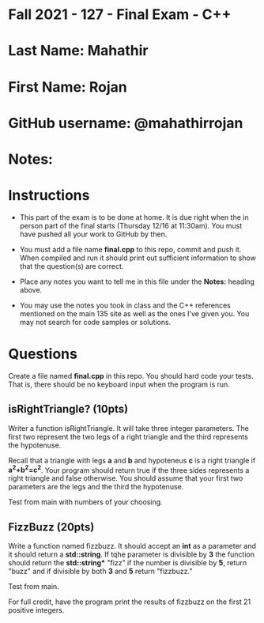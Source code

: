 * Fall 2021 - 127 - Final Exam - C++ 

* Last Name: Mahathir 

* First Name: Rojan

* GitHub username: @mahathirrojan

* Notes:

* Instructions

- This part of the exam is to be done at home. It is due  right when
  the in person part of the final starts (Thursday 12/16 at
  11:30am). You must have pushed all your work to GitHub by then.

- You must add a file name *final.cpp* to this repo, commit and push
  it. When compiled and run it should print out sufficient information
  to show that the question(s) are correct. 

- Place any notes you want to tell me in this file under the *Notes:*
  heading above.

- You may use the notes you took in class and the C++ references
  mentioned on the main 135 site as well as the ones I've given
  you. You may not search for code samples or solutions.

* Questions

Create a file named *final.cpp* in this repo. You should hard code
your tests. That is, there should be no keyboard input when the
program is run.


** isRightTriangle? (10pts)

Writer a function isRightTriangle. It will take three integer
parameters. The first two represent the two legs of a right triangle
and the third represents the hypotenuse.

Recall that a triangle with legs *a* and *b* and hypoteneus *c* is a right triangle if
*a^2+b^2=c^2*. Your program should return true if the three sides
represents a right triangle and false otherwise. You should assume
that your first two parameters are the legs and the third the
hypotenuse.

Test from main with numbers of your choosing. 

** FizzBuzz (20pts)

Write a function named fizzbuzz. It should accept an *int* as a
parameter and it should return a *std::string*. If tqhe parameter is
divisible by *3* the function should return the *std::string** "fizz"
if the number is divisible by *5*, return "buzz" and if divisible by
both *3* and *5* return "fizzbuzz."

Test from main.

For full credit, have the program print the results of fizzbuzz on the
first 21 positive integers.

